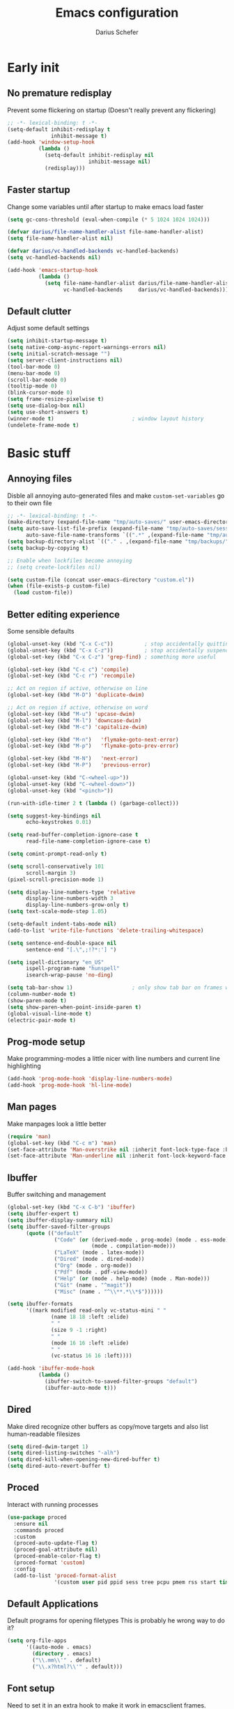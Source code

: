 #+TITLE: Emacs configuration
#+AUTHOR: Darius Schefer
#+PROPERTY: header-args:emacs-lisp :tangle init.el :mkdirp yes
#+STARTUP: show2levels

* Early init
** No premature redisplay
Prevent some flickering on startup
(Doesn't really prevent any flickering)

#+begin_src emacs-lisp :tangle early-init.el
;; -*- lexical-binding: t -*-
(setq-default inhibit-redisplay t
              inhibit-message t)
(add-hook 'window-setup-hook
          (lambda ()
            (setq-default inhibit-redisplay nil
                          inhibit-message nil)
            (redisplay)))
#+end_src

** Faster startup
Change some variables until after startup to make emacs load faster

#+begin_src emacs-lisp :tangle early-init.el
(setq gc-cons-threshold (eval-when-compile (* 5 1024 1024 1024)))

(defvar darius/file-name-handler-alist file-name-handler-alist)
(setq file-name-handler-alist nil)

(defvar darius/vc-handled-backends vc-handled-backends)
(setq vc-handled-backends nil)

(add-hook 'emacs-startup-hook
          (lambda ()
            (setq file-name-handler-alist darius/file-name-handler-alist
                  vc-handled-backends     darius/vc-handled-backends)))
#+end_src

** Default clutter
Adjust some default settings

#+begin_src emacs-lisp :tangle early-init.el
(setq inhibit-startup-message t)
(setq native-comp-async-report-warnings-errors nil)
(setq initial-scratch-message "")
(setq server-client-instructions nil)
(tool-bar-mode 0)
(menu-bar-mode 0)
(scroll-bar-mode 0)
(tooltip-mode 0)
(blink-cursor-mode 0)
(setq frame-resize-pixelwise t)
(setq use-dialog-box nil)
(setq use-short-answers t)
(winner-mode t)                         ; window layout history
(undelete-frame-mode t)
#+end_src

* Basic stuff
** Annoying files
Disble all annoying auto-generated files and make ~custom-set-variables~ go to their own file

#+begin_src emacs-lisp
;; -*- lexical-binding: t -*-
(make-directory (expand-file-name "tmp/auto-saves/" user-emacs-directory) t)
(setq auto-save-list-file-prefix (expand-file-name "tmp/auto-saves/sessions/" user-emacs-directory)
      auto-save-file-name-transforms `((".*" ,(expand-file-name "tmp/auto-saves/" user-emacs-directory) t)))
(setq backup-directory-alist `(("." . ,(expand-file-name "tmp/backups/" user-emacs-directory))))
(setq backup-by-copying t)

;; Enable when lockfiles become annoying
;; (setq create-lockfiles nil)

(setq custom-file (concat user-emacs-directory "custom.el"))
(when (file-exists-p custom-file)
  (load custom-file))
#+end_src

** Better editing experience
Some sensible defaults

#+begin_src emacs-lisp
(global-unset-key (kbd "C-x C-c"))          ; stop accidentally quitting emacs
(global-unset-key (kbd "C-x C-z"))          ; stop accidentally suspending emacs
(global-set-key (kbd "C-x C-z") 'grep-find) ; something more useful

(global-set-key (kbd "C-c c") 'compile)
(global-set-key (kbd "C-c r") 'recompile)

;; Act on region if active, otherwise on line
(global-set-key (kbd "M-D") 'duplicate-dwim)

;; Act on region if active, otherwise on word
(global-set-key (kbd "M-u") 'upcase-dwim)
(global-set-key (kbd "M-l") 'downcase-dwim)
(global-set-key (kbd "M-c") 'capitalize-dwim)

(global-set-key (kbd "M-n")   'flymake-goto-next-error)
(global-set-key (kbd "M-p")   'flymake-goto-prev-error)

(global-set-key (kbd "M-N")   'next-error)
(global-set-key (kbd "M-P")   'previous-error)

(global-unset-key (kbd "C-<wheel-up>"))
(global-unset-key (kbd "C-<wheel-down>"))
(global-unset-key (kbd "<pinch>"))

(run-with-idle-timer 2 t (lambda () (garbage-collect)))

(setq suggest-key-bindings nil
      echo-keystrokes 0.01)

(setq read-buffer-completion-ignore-case t
      read-file-name-completion-ignore-case t)

(setq comint-prompt-read-only t)

(setq scroll-conservatively 101
      scroll-margin 3)
(pixel-scroll-precision-mode 1)

(setq display-line-numbers-type 'relative
      display-line-numbers-width 3
      display-line-numbers-grow-only t)
(setq text-scale-mode-step 1.05)

(setq-default indent-tabs-mode nil)
(add-to-list 'write-file-functions 'delete-trailing-whitespace)

(setq sentence-end-double-space nil
      sentence-end "[.\",;!?*:'] ")

(setq ispell-dictionary "en_US"
      ispell-program-name "hunspell"
      isearch-wrap-pause 'no-ding)

(setq tab-bar-show 1)                   ; only show tab bar on frames with more than one tab
(column-number-mode t)
(show-paren-mode t)
(setq show-paren-when-point-inside-paren t)
(global-visual-line-mode t)
(electric-pair-mode t)
#+end_src

** Prog-mode setup
Make programming-modes a little nicer with line numbers and current line highlighting

#+begin_src emacs-lisp
(add-hook 'prog-mode-hook 'display-line-numbers-mode)
(add-hook 'prog-mode-hook 'hl-line-mode)
#+end_src

** Man pages
Make manpages look a little better

#+begin_src emacs-lisp
(require 'man)
(global-set-key (kbd "C-c m") 'man)
(set-face-attribute 'Man-overstrike nil :inherit font-lock-type-face :bold t)
(set-face-attribute 'Man-underline nil :inherit font-lock-keyword-face :underline t)
#+end_src

** Ibuffer
Buffer switching and management

#+begin_src emacs-lisp
(global-set-key (kbd "C-x C-b") 'ibuffer)
(setq ibuffer-expert t)
(setq ibuffer-display-summary nil)
(setq ibuffer-saved-filter-groups
      (quote (("default"
               ("Code" (or (derived-mode . prog-mode) (mode . ess-mode)
                           (mode . compilation-mode)))
               ("LaTeX" (mode . latex-mode))
               ("Dired" (mode . dired-mode))
               ("Org" (mode . org-mode))
               ("Pdf" (mode . pdf-view-mode))
               ("Help" (or (mode . help-mode) (mode . Man-mode)))
               ("Git" (name . "^magit"))
               ("Misc" (name . "^\\**.*\\*$"))))))

(setq ibuffer-formats
      '((mark modified read-only vc-status-mini " "
              (name 18 18 :left :elide)
              " "
              (size 9 -1 :right)
              " "
              (mode 16 16 :left :elide)
              " "
              (vc-status 16 16 :left))))

(add-hook 'ibuffer-mode-hook
          (lambda ()
            (ibuffer-switch-to-saved-filter-groups "default")
            (ibuffer-auto-mode t)))
#+end_src

** Dired
Make dired recognize other buffers as copy/move targets and also list human-readable filesizes

#+begin_src emacs-lisp
(setq dired-dwim-target 1)
(setq dired-listing-switches "-alh")
(setq dired-kill-when-opening-new-dired-buffer t)
(setq dired-auto-revert-buffer t)
#+end_src

** Proced
Interact with running processes

#+begin_src emacs-lisp
(use-package proced
  :ensure nil
  :commands proced
  :custom
  (proced-auto-update-flag t)
  (proced-goal-attribute nil)
  (proced-enable-color-flag t)
  (proced-format 'custom)
  :config
  (add-to-list 'proced-format-alist
               '(custom user pid ppid sess tree pcpu pmem rss start time state (args comm))))
#+end_src

** Default Applications
Default programs for opening filetypes
This is probably he wrong way to do it?

#+begin_src emacs-lisp
(setq org-file-apps
      '((auto-mode . emacs)
        (directory . emacs)
        ("\\.mm\\'" . default)
        ("\\.x?html?\\'" . default)))
#+end_src

** Font setup
Need to set it in an extra hook to make it work in emacsclient frames.

#+begin_src emacs-lisp
(setq darius/fixed-pitch-font "IosevkaTerm NFP")
(setq darius/variable-pitch-font "IosevkaTerm NFP")

(defun darius/set-up-fonts ()
  (set-face-attribute 'default nil :font darius/fixed-pitch-font :height 130)
  (set-face-attribute 'variable-pitch nil :font  darius/variable-pitch-font :weight 'regular)
  (set-face-attribute 'fixed-pitch nil :font darius/fixed-pitch-font))

(add-hook 'after-init-hook 'darius/set-up-fonts)
(add-hook 'server-after-make-frame-hook 'darius/set-up-fonts)
#+end_src

* Packages
** Setup
Basic ~package.el~ config

#+begin_src emacs-lisp
(require 'package)
(add-to-list 'package-archives '("melpa" . "https://melpa.org/packages/") t)
(package-initialize)
(unless package-archive-contents
  (package-refresh-contents))
(unless (package-installed-p 'use-package)
  (package-install 'use-package))
(require 'use-package)
(setq use-package-always-ensure t)
(setq package-native-compile t)         ; this will just be ignored if native-comp isn't available
#+end_src

** Useful random stuff
Some packages that don't require much configuration

*** Editorconfig
Load  ~.editorconfig~ files

#+begin_src emacs-lisp
(use-package editorconfig
  :diminish
  :config (editorconfig-mode 1))
#+end_src

*** Ibuffer-vc
Version control integration for Ibuffer

#+begin_src emacs-lisp
(use-package ibuffer-vc)
#+end_src

*** Dired open
Open files in custom programs in dired

#+begin_src emacs-lisp
(use-package dired-open
  :config
  (setq dired-open-extensions '(("jpg" . "imv")
                                ("png" . "imv")
                                ("mkv" . "mpv")
                                ("mp4" . "mpv"))))
#+end_src

*** Marginalia
Usful info in the minibuffer

#+begin_src emacs-lisp
(use-package marginalia
  :init (marginalia-mode))
#+end_src

*** Rainbow-mode
Colorize strings like #a7c080

#+begin_src emacs-lisp
(use-package rainbow-mode
  :config (rainbow-mode)
  :diminish rainbow-mode)
#+end_src

*** Which-key

#+begin_src emacs-lisp
(use-package which-key
  :init (which-key-mode)
  :diminish which-key-mode)
#+end_src

*** Expand-region

#+begin_src emacs-lisp
(use-package expand-region
  :bind (("M-[" . er/expand-region)
         ("C-(" . er/mark-outside-pairs)))
#+end_src

*** Multiple cursors
Easily place multiple cursors for edits

#+begin_src emacs-lisp
(use-package multiple-cursors
  :custom ((mc/always-run-for-all t)
           (mc/cmds-to-run-once nil))

  :bind (("C-S-c C-S-c" . mc/edit-lines)
         ("C->" . mc/mark-next-like-this-word)
         ("C-<" . mc/mark-previous-like-this-word)
         ("C-c C-<" . mc/mark-all-like-this)))
#+end_src

*** TLDR pages
Read tldr pages in emacs

#+begin_src emacs-lisp
(use-package tldr
  :bind ("C-c t" . tldr))
#+end_src

*** Nov mode
Read epubs in emacs

#+begin_src emacs-lisp
(use-package nov
  :defer t
  :config
  (add-to-list 'auto-mode-alist '("\\.epub\\'" . nov-mode)))
#+end_src

*** PDFgrep mode
Grep in pdfs

#+begin_src emacs-lisp
(use-package pdfgrep
  :config (pdfgrep-mode))
#+end_src

*** Embark
Very cool
Still not 100% sure I get what it does

#+begin_src emacs-lisp
(use-package embark
  :bind ("C-." . embark-act))

(use-package embark-consult)
#+end_src

*** CSV-mode
Prettier csv files

#+begin_src emacs-lisp
(use-package csv-mode
  :hook (csv-mode . csv-align-mode))
#+end_src

*** Markdown mode
Syntax highlighting and other stuff for markdown documents

#+begin_src emacs-lisp
(use-package markdown-mode
  :mode ("README\\.md\\'" . gfm-mode))
#+end_src

*** TMR
Set timers

#+begin_src emacs-lisp
(use-package tmr
  :custom
  (tmr-sound-file nil))
#+end_src

*** Sudoedit
Sudoedit files a little nicer than the built-in /sudoedit::

#+begin_src emacs-lisp
(use-package sudo-edit)
#+end_src

*** Casual Calc
Make calc a lot easier to work with

#+begin_src emacs-lisp
(use-package casual-calc
  :bind (:map calc-mode-map ("C-o" .  #'casual-calc-tmenu)))
#+end_src

** Git
Some git tools

*** Magit
Very nice git interface

#+begin_src emacs-lisp
(use-package magit)
#+end_src

*** Git-Gutter
Git status in the gutter

#+begin_src emacs-lisp
(use-package git-gutter
  :diminish
  :init
  (setq
   git-gutter:update-interval 0
   git-gutter:modified-sign "│"
   git-gutter:added-sign "│"
   git-gutter:deleted-sign "│")
  :config
  (set-face-foreground 'git-gutter:modified "#7fbbb3")
  :hook (prog-mode . git-gutter-mode))
#+end_src

** Consult
Some nice additional completing-read stuff

#+begin_src emacs-lisp
(use-package consult
  :bind
  ("C-x C-S-F" . consult-fd)
  ("C-S-Y"     . consult-yank-from-kill-ring)
  ("C-c e"     . consult-compile-error)
  ("C-S-S"     . consult-line)
  ("M-g i"     . consult-imenu))
#+end_src

** PDF Tools
Some improvements over DocView

#+begin_src emacs-lisp
(use-package pdf-tools
  :init
  (pdf-tools-install)
  :config
  (setq-default pdf-view-display-size 'fit-page)
  (add-to-list 'revert-without-query ".pdf")
  (setq pdf-annot-default-annotation-properties '((t (label . "Darius Schefer")) (text (icon . "Comment"))))
  :bind (:map pdf-view-mode-map
              ("j" . pdf-view-next-line-or-next-page)
              ("k" . pdf-view-previous-line-or-previous-page)
              ("C-=" . pdf-view-enlarge)
              ("C--" . pdf-view-shrink)))

(add-hook 'pdf-view-mode-hook #'(lambda () (interactive) (display-line-numbers-mode -1)))
(add-hook 'doc-view-mode-hook #'(lambda () (progn
                                             (pdf-tools-install)
                                             (pdf-view-mode))))
#+end_src

** Org
Some org-mode tweaks

#+begin_src emacs-lisp
(defun darius/org-setup ()
  (setq org-directory "~/Notes")
  (setq org-default-notes-file (concat org-directory "/scratch.org"))
  (setq org-agenda-span 'month)
  (setq org-agenda-files '("~/Notes"))
  (setq org-todo-keywords '((sequence "TODO(t)" "IN-PROGRESS(p)" "WAITING(w)" "|" "DONE(d)")))
  (setq org-return-follows-link t)
  (setq calendar-date-style 'european)
  (setq calendar-week-start-day 1)
  (setq org-imenu-depth 7)
  (setq org-M-RET-may-split-line '((default . nil)))
  (setf (cdr (assoc 'file org-link-frame-setup)) 'find-file))

(use-package org
  :config
  (darius/org-setup)
  (setq org-src-preserve-indentation nil
        org-edit-src-content-indentation 0))

;; For some reason there is an error if I set this using use-package's :hook inside the org block
(add-hook 'org-mode-hook 'org-indent-mode)

;; Timer
(setq darius/timer-running nil)
(add-hook 'org-timer-start-hook '(lambda () (setq darius/timer-running t)))
(add-hook 'org-timer-stop-hook '(lambda () (setq darius/timer-running nil)))
(defun darius/org-timer-toggle ()
  (interactive)
  (if darius/timer-running
      (org-timer-stop)
    (org-timer-start)))

;; Global keymaps
(setq darius/global-org-keymap (make-sparse-keymap))
(define-key global-map (kbd "C-c o") darius/global-org-keymap)
(define-key darius/global-org-keymap (kbd "a") 'org-agenda)
(define-key darius/global-org-keymap (kbd "g") 'consult-org-agenda)
(define-key darius/global-org-keymap (kbd "c") 'org-capture)
(define-key darius/global-org-keymap (kbd "t") 'darius/org-timer-toggle)

;; Org-specific maps
(setq darius/local-org-keymap (make-sparse-keymap))
(define-key org-mode-map (kbd "C-c o") darius/local-org-keymap)
(define-key darius/local-org-keymap (kbd "h") 'consult-org-heading)
(define-key darius/local-org-keymap (kbd "s") 'org-store-link)

;; Fix weird internal link behavior
(with-eval-after-load 'org-ctags (setq org-open-link-functions nil))
#+end_src

** Completion at point
Corfu for in-buffer completion

#+begin_src emacs-lisp
(use-package corfu
  :custom
  (corfu-cycle t)
  (corfu-auto t)
  (corfu-auto-prefix 0)
  (corfu-auto-delay 0.5)
  (corfu-separator ?\s)             ;; Orderless field separator
  (corfu-popupinfo-mode t)
  ;; (corfu-quit-at-boundary nil)   ;; Never quit at completion boundary
  ;; (corfu-quit-no-match nil)      ;; Never quit, even if there is no match
  ;; (corfu-preview-current nil)    ;; Disable current candidate preview
  ;; (corfu-preselect 'prompt)      ;; Preselect the prompt
  ;; (corfu-on-exact-match nil)     ;; Configure handling of exact matches
  ;; (corfu-scroll-margin 5)        ;; Use scroll margin

  :bind
  (:map corfu-map
        ("RET" . nil))

  :init (global-corfu-mode))

;; Enable corfu in minibuffer for M-: etc
(defun corfu-enable-in-minibuffer ()
  "Enable Corfu in the minibuffer."
  (when (local-variable-p 'completion-at-point-functions)
    ;; (setq-local corfu-auto nil) ;; Enable/disable auto completion
    (setq-local corfu-echo-delay nil ;; Disable automatic echo and popup
                corfu-popupinfo-delay nil)
    (corfu-mode 1)))
(add-hook 'minibuffer-setup-hook #'corfu-enable-in-minibuffer)

;; A few more useful configurations...
(use-package emacs
  :init
  ;; TAB cycle if there are only few candidates
  (setq completion-cycle-threshold 3)

  ;; Enable indentation+completion using the TAB key.
  ;; `completion-at-point' is often bound to M-TAB.
  (setq tab-always-indent 'complete))

(use-package cape
  :init
  (add-to-list 'completion-at-point-functions #'cape-file))
#+end_src

** Minibuffer completion
Set up vertico, orderless and savehist and tweak some emacs completion defaults

#+begin_src emacs-lisp
(use-package vertico
  :init (vertico-mode))

(use-package orderless
  :init
  ;; Configure a custom style dispatcher (see the Consult wiki)
  ;; (setq orderless-style-dispatchers '(+orderless-consult-dispatch orderless-affix-dispatch)
  ;;       orderless-component-separator #'orderless-escapable-split-on-space)
  (setq completion-styles '(substring orderless basic)
	completion-category-defaults nil
	completion-category-overrides '((file (styles partial-completion)))))

(use-package emacs
  :init
  ;; Add prompt indicator to `completing-read-multiple'.
  ;; We display [CRM<separator>], e.g., [CRM,] if the separator is a comma.
  (defun crm-indicator (args)
    (cons (format "[CRM%s] %s"
		  (replace-regexp-in-string
		   "\\`\\[.*?]\\*\\|\\[.*?]\\*\\'" ""
		   crm-separator)
		  (car args))
	  (cdr args)))
  (advice-add #'completing-read-multiple :filter-args #'crm-indicator)

  ;; Do not allow the cursor in the minibuffer prompt
  (setq minibuffer-prompt-properties
	'(read-only t cursor-intangible t face minibuffer-prompt))
  (add-hook 'minibuffer-setup-hook #'cursor-intangible-mode)

  ;; Enable recursive minibuffers
  (setq enable-recursive-minibuffers t))

(use-package savehist
  :init (savehist-mode))
#+end_src

** Colorscheme
The most important thing tbh.

#+begin_src emacs-lisp
(use-package modus-themes
  :custom
  (modus-themes-mixed-fonts t)
  (modus-themes-bold-constructs t)
  (modus-themes-prompts '(bold))
  (modus-themes-to-toggle '(modus-operandi modus-vivendi))
  (modus-themes-common-palette-overrides
   '((border-mode-line-active unspecified)
     (border-mode-line-inactive unspecified)
     (fg-region unspecified)
     (fringe unspecified)
     (bg-line-number-active unspecified)))
  (modus-themes-headings
   '((1 . (1.2))
     (2 . (1.15))
     (3 . (1.1))))
  :bind
  ("<f12>" . modus-themes-toggle))

(modus-themes-select 'modus-operandi)
#+end_src

** Diminish
Get rid of some clutter in the modeline
Doesn't work properly if it's not all the way at the end for some reason

#+begin_src emacs-lisp
(use-package diminish
  :diminish visual-line-mode
  :diminish auto-revert-mode)
#+end_src

** Windows and Frames
Switching and moving windows

#+begin_src emacs-lisp
(use-package ace-window
  :bind (("M-o" . ace-window) ("M-O" . ace-swap-window))
  :custom
  (aw-scope 'frame))

(use-package transpose-frame
  :bind ("C-M-o" . transpose-frame))

(global-set-key (kbd "M-H") 'windmove-left)
(global-set-key (kbd "M-J") 'windmove-down)
(global-set-key (kbd "M-K") 'windmove-up)
(global-set-key (kbd "M-L") 'windmove-right)
#+end_src

** COMMENT Evil mode
Noooo

#+begin_src emacs-lisp :tangle early-init.el
(setq evil-want-keybinding nil)
(setq evil-want-C-u-scroll t)
#+end_src


#+begin_src emacs-lisp
(use-package evil
  :config
  (evil-set-undo-system 'undo-redo)
  (setq evil-mode-line-format nil)
  (dolist (mode '(dired-mode image-mode vterm-mode nov-mode pdf-annot-list-mode xref--xref-buffer-mode))
    (evil-set-initial-state mode 'emacs))
  (evil-mode 1))

(use-package evil-commentary
  :after evil
  :diminish
  :config (evil-commentary-mode))

(use-package evil-surround
  :config (global-evil-surround-mode))

(with-eval-after-load 'evil-maps
  (define-key evil-motion-state-map (kbd "RET") nil)
  (define-key evil-motion-state-map (kbd "TAB") nil)
  (define-key evil-motion-state-map (kbd "C-.") 'embark-act)
  (define-key evil-normal-state-map (kbd "C-.") 'embark-act)
  (define-key evil-normal-state-map (kbd "C-n") nil)
  (define-key evil-normal-state-map (kbd "C-p") nil)
  (define-key evil-insert-state-map (kbd "C-n") nil)
  (define-key evil-insert-state-map (kbd "C-p") nil)
  (define-key evil-normal-state-map (kbd "M-.") 'xref-find-definitions)
  (define-key evil-insert-state-map (kbd "C-g") 'evil-normal-state))

(use-package evil-escape
  :custom (evil-escape-key-sequence "jk")
  :config (evil-escape-mode)
  :diminish)
#+end_src

** Avy
Jumping around

#+begin_src emacs-lisp
(use-package avy
  :bind ("M-j" . avy-goto-char-timer))
#+end_src

** Eldoc-Box
Eldoc in a popup frame

#+begin_src emacs-lisp
(setq eldoc-echo-area-use-multiline-p nil)
(use-package eldoc-box
  :bind ("C-c k" . #'eldoc-box-help-at-point))
#+end_src

* Languages
Programming language specific stuff

** Tree-sitter
General tree-sitter setup

#+begin_src emacs-lisp
(setq treesit-font-lock-level 4)

(add-to-list 'auto-mode-alist '("\\.yaml\\'" . yaml-ts-mode))
(add-to-list 'org-src-lang-modes '("yaml" . yaml-ts))
(add-to-list 'auto-mode-alist '("\\.json\\'" . json-ts-mode))
(add-to-list 'org-src-lang-modes '("json" . json-ts))

(setq treesit-language-source-alist
      '((bash "https://github.com/tree-sitter/tree-sitter-bash")
        (cmake "https://github.com/uyha/tree-sitter-cmake")
        (c "https://github.com/tree-sitter/tree-sitter-c")
        (cpp "https://github.com/tree-sitter/tree-sitter-cpp")
        (css "https://github.com/tree-sitter/tree-sitter-css")
        (elisp "https://github.com/Wilfred/tree-sitter-elisp")
        (go "https://github.com/tree-sitter/tree-sitter-go")
        (html "https://github.com/tree-sitter/tree-sitter-html")
        (javascript "https://github.com/tree-sitter/tree-sitter-javascript" "master" "src")
        (json "https://github.com/tree-sitter/tree-sitter-json")
        (make "https://github.com/alemuller/tree-sitter-make")
        (markdown "https://github.com/ikatyang/tree-sitter-markdown")
        (python "https://github.com/tree-sitter/tree-sitter-python")
        (toml "https://github.com/tree-sitter/tree-sitter-toml")
        (tsx "https://github.com/tree-sitter/tree-sitter-typescript" "master" "tsx/src")
        (typescript "https://github.com/tree-sitter/tree-sitter-typescript" "master" "typescript/src")
        (nix "https://github.com/nix-community/tree-sitter-nix" "master" "src")
        (yaml "https://github.com/ikatyang/tree-sitter-yaml")))

(defun darius/install-ts-grammars ()
  (mapc #'treesit-install-language-grammar (mapcar #'car treesit-language-source-alist)))
#+end_src

** Eglot Setup
Language server stuff

#+begin_src emacs-lisp
(use-package eglot
  :custom
  (eglot-events-buffer-size 0)
  (eglot-ignored-server-capabilities '(:documentHighlightProvider))
  (eglot-autoshutdown t)
  (eglot-extend-to-xref t)
  :config
  (fset #'jsonrpc--log-event #'ignore)
  (add-to-list 'eglot-server-programs
               '((c-mode c++-mode c-ts-mode c++-ts-mode)
                 . ("clangd"
                    "-j=16"
                    "--log=error"
                    "--malloc-trim"
                    "--background-index"
                    "--clang-tidy"
                    "--cross-file-rename"
                    "--completion-style=detailed"
                    "--pch-storage=memory"
                    "--header-insertion=never"
                    "--header-insertion-decorators=0")))
  :hook ((c-ts-mode c++-ts-mode LaTeX-mode) . eglot-ensure))
#+end_src

** C and C++

#+begin_src emacs-lisp
(add-to-list 'major-mode-remap-alist '(c-mode . c-ts-mode))
(add-to-list 'major-mode-remap-alist '(c++-mode . c++-ts-mode))
(add-to-list 'major-mode-remap-alist
             '(c-or-c++-mode . c-or-c++-ts-mode))
#+end_src

** COMMENT Rust
Funny orange crab

#+begin_src emacs-lisp
(let ((cargo-path (expand-file-name "~/.cargo/bin")))
  (setenv "PATH" (concat cargo-path ":" (getenv "PATH")))
  (add-to-list 'exec-path cargo-path))
#+end_src

** Haskell
The one and only

#+begin_src emacs-lisp
(use-package haskell-mode
  :init
  (setq flymake-allowed-file-name-masks '())
  :config
  (let ((my-ghcup-path (expand-file-name "~/.ghcup/bin")))
    (setenv "PATH" (concat my-ghcup-path ":" (getenv "PATH")))
    (add-to-list 'exec-path my-ghcup-path))
  (let ((my-cabal-path (expand-file-name "~/.cabal/bin")))
    (setenv "PATH" (concat my-cabal-path ":" (getenv "PATH")))
    (add-to-list 'exec-path my-cabal-path))
  :bind (:map haskell-mode-map
              ("M-n" . 'haskell-goto-next-error)
              ("M-p" . 'haskell-goto-prev-error)))

(use-package hindent
  :after haskell-mode
  :hook (haskell-mode . hindent-mode)
  :diminish)
#+end_src

** COMMENT Agda
Load this after the ghc path is set

#+begin_src emacs-lisp
(load-file (let ((coding-system-for-read 'utf-8))
             (shell-command-to-string "agda-mode locate")))
#+end_src

** Python
Snek

#+begin_src emacs-lisp
(add-to-list 'major-mode-remap-alist
             '(python-mode . python-ts-mode))
#+end_src

** Lua
🇧🇷

#+begin_src emacs-lisp
(use-package lua-mode
  :custom
  (lua-indent-level 2)
  (lua-indent-nested-block-content-align nil))
#+end_src

** COMMENT Nix
❄

#+begin_src emacs-lisp
(use-package nix-ts-mode)
(add-to-list 'auto-mode-alist '("\\.nix\\'" . nix-ts-mode))
#+end_src

** LaTeX and Citar
Work with citations
Also requires auctex

#+begin_src emacs-lisp
(defun darius/LaTeX-mode-setup ()
  (progn
    (add-to-list 'TeX-view-program-selection '(output-pdf "Zathura"))
    (add-to-list 'reftex-ref-style-default-list "Hyperref")
    (TeX-source-correlate-mode t)
    (define-key LaTeX-mode-map (kbd "C-c C-r") 'reftex-reference)
    (font-latex-add-keywords '(("autoref" "*{") ("Autoref" "{")) 'reference)))

(use-package tex
  :ensure auctex
  :config
  (setq TeX-parse-self t)
  (setq TeX-auto-save t)
  (setq LaTeX-electric-left-right-brace t)
  (setq reftex-plug-into-AUCTeX t)
  (setq reftex-default-bibliography "~/Documents/library.bib")
  (setq-default TeX-master 'shared)
  (setq-default TeX-command-extra-options "--shell-escape")
  :hook
  (LaTeX-mode . turn-on-flyspell)
  (LaTeX-mode . hl-line-mode)
  (LaTeX-mode . darius/LaTeX-mode-setup)
  (LaTeX-mode . turn-on-reftex))

(use-package citar
  :custom
  (citar-file-open-functions '(("html" . citar-file-open-external) ("pdf" . citar-file-open-external) (t . find-file)))
  (org-cite-global-bibliography '("~/Documents/library.bib"))
  (org-cite-insert-processor 'citar)
  (org-cite-follow-processor 'citar)
  (org-cite-activate-processor 'citar)
  (citar-bibliography org-cite-global-bibliography)
  :hook
  (LaTeX-mode . citar-capf-setup)
  (org-mode . citar-capf-setup)
  :bind ("C-c z" . 'citar-insert-citation)
  (:map org-mode-map :package org ("C-c b" . #'org-cite-insert)))

(use-package citar-embark
  :after citar embark
  :diminish
  :config (citar-embark-mode))

(use-package cdlatex
  :custom (cdlatex-takeover-parenthesis nil)
  :hook (LaTeX-mode . turn-on-cdlatex))
#+end_src

* Custom Functions
Various cringe
** Todo comments
Prompt for a string and insert a command with that string

#+begin_src emacs-lisp
(setq darius/comment-keyword-list
      '(("TODO") ("FIXME") ("NOTE") ("OPTIMIZE") ("HACK") ("BUG")))

(defun darius/todo-occur ()
  (interactive)
  (let ((keyword (completing-read "Occur keyword: " darius/comment-keyword-list)))
    (occur keyword)))
#+end_src

** Notify-send
Send a notification using ~notify-send~

#+begin_src emacs-lisp
(defun darius/notify-send (msg)
  (shell-command (format "notify-send %s" msg) nil nil))
#+end_src

** COMMENT Scroll half pages
C-v and M-v scrolling entire pages is kind of disorienting

#+begin_src emacs-lisp
(defun darius/scroll-up (amount)
  (interactive)
  (scroll-up-command
   (floor
    (- (window-height)
       next-screen-context-lines)
    (/ 1 amount))))

(defun darius/scroll-down (amount)
  (interactive)
  (scroll-down-command
   (floor
    (- (window-height)
       next-screen-context-lines)
    (/ 1 amount))))
#+end_src

